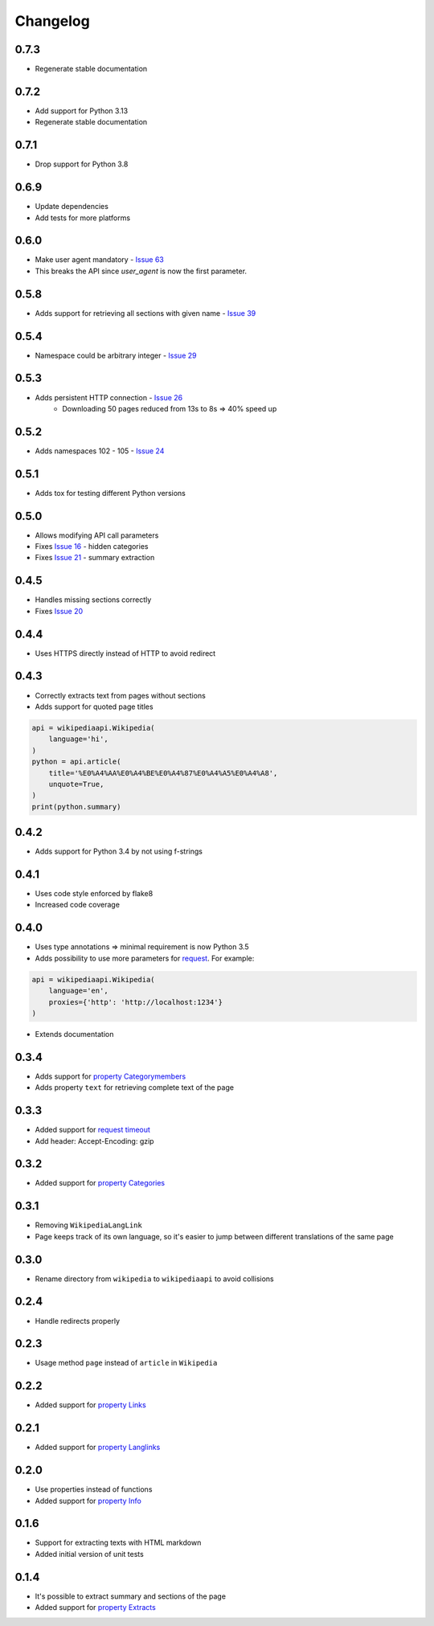 Changelog
=========

0.7.3
-----

* Regenerate stable documentation

0.7.2
-----

* Add support for Python 3.13
* Regenerate stable documentation

0.7.1
-----

* Drop support for Python 3.8

0.6.9
-----

* Update dependencies
* Add tests for more platforms

0.6.0
-----

* Make user agent mandatory - `Issue 63`_
* This breaks the API since `user_agent` is now the first parameter.

.. _Issue 63: https://github.com/martin-majlis/Wikipedia-API/issues/63


0.5.8
-----

* Adds support for retrieving all sections with given name - `Issue 39`_

.. _Issue 39: https://github.com/martin-majlis/Wikipedia-API/issues/39

0.5.4
-----

* Namespace could be arbitrary integer - `Issue 29`_

.. _Issue 29: https://github.com/martin-majlis/Wikipedia-API/issues/29


0.5.3
-----

* Adds persistent HTTP connection - `Issue 26`_
    * Downloading 50 pages reduced from 13s to 8s => 40% speed up

.. _Issue 26: https://github.com/martin-majlis/Wikipedia-API/issues/26


0.5.2
-----

* Adds namespaces 102 - 105 - `Issue 24`_

.. _Issue 24: https://github.com/martin-majlis/Wikipedia-API/issues/24

0.5.1
-----

* Adds tox for testing different Python versions

0.5.0
-----

* Allows modifying API call parameters
* Fixes `Issue 16`_ - hidden categories
* Fixes `Issue 21`_ - summary extraction

.. _Issue 16: https://github.com/martin-majlis/Wikipedia-API/issues/16
.. _Issue 21: https://github.com/martin-majlis/Wikipedia-API/issues/21


0.4.5
-----

* Handles missing sections correctly
* Fixes `Issue 20`_

.. _Issue 20: https://github.com/martin-majlis/Wikipedia-API/issues/20


0.4.4
-----
* Uses HTTPS directly instead of HTTP to avoid redirect

0.4.3
-----
* Correctly extracts text from pages without sections
* Adds support for quoted page titles

.. code:: python

    api = wikipediaapi.Wikipedia(
        language='hi',
    )
    python = api.article(
        title='%E0%A4%AA%E0%A4%BE%E0%A4%87%E0%A4%A5%E0%A4%A8',
        unquote=True,
    )
    print(python.summary)

0.4.2
-----
* Adds support for Python 3.4 by not using f-strings

0.4.1
-----
* Uses code style enforced by flake8
* Increased code coverage

0.4.0
-----
* Uses type annotations => minimal requirement is now Python 3.5
* Adds possibility to use more parameters for `request`_. For example:

.. code:: python

    api = wikipediaapi.Wikipedia(
        language='en',
        proxies={'http': 'http://localhost:1234'}
    )

* Extends documentation

.. _request: http://docs.python-requests.org/en/master/api/#requests.request

0.3.4
-----
* Adds support for `property Categorymembers`_
* Adds property ``text`` for retrieving complete text of the page

.. _property Categorymembers: https://www.mediawiki.org/wiki/API:Categorymembers

0.3.3
-----
* Added support for `request timeout`_
* Add header: Accept-Encoding: gzip

.. _request timeout: https://github.com/martin-majlis/Wikipedia-API/issues/1

0.3.2
-----
* Added support for `property Categories`_

.. _property Categories: https://www.mediawiki.org/wiki/API:Categories

0.3.1
-----
* Removing ``WikipediaLangLink``
* Page keeps track of its own language, so it's easier to jump between different translations of the same page

0.3.0
-----
* Rename directory from ``wikipedia`` to ``wikipediaapi`` to avoid collisions

0.2.4
-----
* Handle redirects properly

0.2.3
-----
* Usage method ``page`` instead of ``article`` in ``Wikipedia``

0.2.2
-----
* Added support for `property Links`_

.. _property Links: https://www.mediawiki.org/wiki/API:Links

0.2.1
-----
* Added support for `property Langlinks`_

.. _property Langlinks: https://www.mediawiki.org/wiki/API:Langlinks

0.2.0
-----
* Use properties instead of functions
* Added support for `property Info`_

.. _property Info: https://www.mediawiki.org/wiki/API:Info

0.1.6
-----
* Support for extracting texts with HTML markdown
* Added initial version of unit tests

0.1.4
-----
* It's possible to extract summary and sections of the page
* Added support for `property Extracts`_

.. _property Extracts: https://www.mediawiki.org/wiki/Extension:TextExtracts#API
